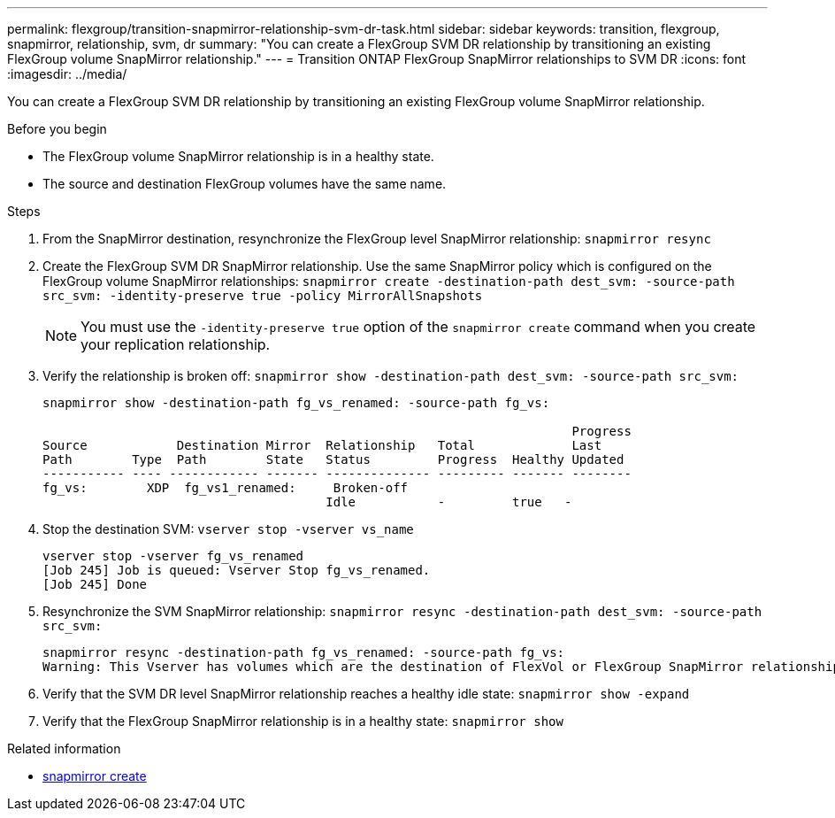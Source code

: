 ---
permalink: flexgroup/transition-snapmirror-relationship-svm-dr-task.html
sidebar: sidebar
keywords: transition, flexgroup, snapmirror, relationship, svm, dr
summary: "You can create a FlexGroup SVM DR relationship by transitioning an existing FlexGroup volume SnapMirror relationship."
---
= Transition ONTAP FlexGroup SnapMirror relationships to SVM DR
:icons: font
:imagesdir: ../media/

[.lead]
You can create a FlexGroup SVM DR relationship by transitioning an existing FlexGroup volume SnapMirror relationship.

.Before you begin

* The FlexGroup volume SnapMirror relationship is in a healthy state.
* The source and destination FlexGroup volumes have the same name.

.Steps

. From the SnapMirror destination, resynchronize the FlexGroup level SnapMirror relationship: `snapmirror resync`
. Create the FlexGroup SVM DR SnapMirror relationship. Use the same SnapMirror policy which is configured on the FlexGroup volume SnapMirror relationships: `snapmirror create -destination-path dest_svm: -source-path src_svm: -identity-preserve true -policy MirrorAllSnapshots`
+
[NOTE]
====
You must use the `-identity-preserve true` option of the `snapmirror create` command when you create your replication relationship.
====
. Verify the relationship is broken off: `snapmirror show -destination-path dest_svm: -source-path src_svm:`
+
----
snapmirror show -destination-path fg_vs_renamed: -source-path fg_vs:

                                                                       Progress
Source            Destination Mirror  Relationship   Total             Last
Path        Type  Path        State   Status         Progress  Healthy Updated
----------- ---- ------------ ------- -------------- --------- ------- --------
fg_vs:        XDP  fg_vs1_renamed:     Broken-off
                                      Idle           -         true   -
----

. Stop the destination SVM: `vserver stop -vserver vs_name`
+
----
vserver stop -vserver fg_vs_renamed
[Job 245] Job is queued: Vserver Stop fg_vs_renamed.
[Job 245] Done
----

. Resynchronize the SVM SnapMirror relationship: `snapmirror resync -destination-path dest_svm: -source-path src_svm:`
+
----
snapmirror resync -destination-path fg_vs_renamed: -source-path fg_vs:
Warning: This Vserver has volumes which are the destination of FlexVol or FlexGroup SnapMirror relationships. A resync on the Vserver SnapMirror relationship will cause disruptions in data access
----

. Verify that the SVM DR level SnapMirror relationship reaches a healthy idle state: `snapmirror show -expand`
. Verify that the FlexGroup SnapMirror relationship is in a healthy state: `snapmirror show`

.Related information
* link:https://docs.netapp.com/us-en/ontap-cli/snapmirror-create.html[snapmirror create^]


// 2025 June 30, ONTAPDOC-2960
// 2-APR-2025 ONTAPDOC-2919
// 2022-6-30, issue #559
